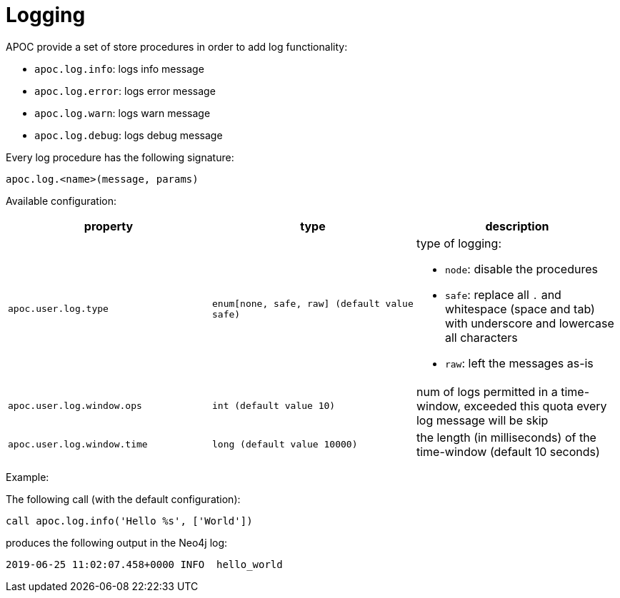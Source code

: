 [[log]]
= Logging
:description: This section describes procedures that can be used to append messages to Neo4j log files.



APOC provide a set of store procedures in order to add log functionality:

* `apoc.log.info`: logs info message
* `apoc.log.error`: logs error message
* `apoc.log.warn`: logs warn message
* `apoc.log.debug`: logs debug message

Every log procedure has the following signature:

`apoc.log.<name>(message, params)`

Available configuration:

[opts=header,cols="m,m,a"]
|===
| property | type | description
| `apoc.user.log.type` | enum[none, safe, raw] (default value `safe`) | type of logging:

 * `node`: disable the procedures
 * `safe`: replace all `.` and whitespace (space and tab) with underscore and lowercase all characters
 * `raw`: left the messages as-is

| `apoc.user.log.window.ops` | int (default value `10`) | num of logs permitted in a time-window, exceeded this quota every log message will be skip
| `apoc.user.log.window.time` | long (default value `10000`) | the length (in milliseconds) of the time-window (default 10 seconds)
|===

Example:

The following call (with the default configuration):

[source,cypher]
----
call apoc.log.info('Hello %s', ['World'])
----

produces the following output in the Neo4j log:

[source,cypher]
----
2019-06-25 11:02:07.458+0000 INFO  hello_world
----